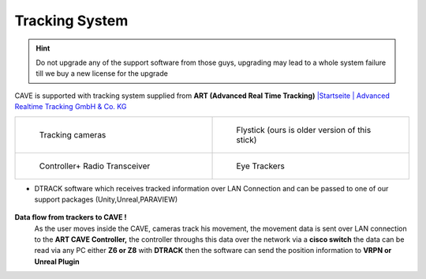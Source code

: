 
Tracking System
===========================================

.. hint:: 
  Do not upgrade any of the support software from those guys, upgrading may lead to a whole system failure till we buy a new license for the upgrade 

CAVE is supported with tracking system supplied from **ART (Advanced Real Time Tracking)**  
`|Startseite | Advanced Realtime Tracking GmbH & Co. KG <https://ar-tracking.com/en>`_


.. list-table::
   :widths: 50 50
   :header-rows: 0
   :align: center

   * - .. figure:: Images/a.png
         :width: 200px
         :alt: Photo 1
         
         Tracking cameras 
     - .. figure:: Images/c.png
         :width: 200px
         :alt: Photo 2
         
         Flystick (ours is older 
         version of this stick)
   * - .. figure:: Images/b.png
         :width: 200px
         :alt: Photo 3
         
         Controller+ Radio Transceiver
     - .. figure:: images/d.png
         :width: 200px
         :alt: Photo 4
         
         Eye Trackers

- DTRACK software which receives tracked information over LAN Connection and can be passed to one of our support packages (Unity,Unreal,PARAVIEW)

.. figure:: Images/e.png
   :alt: Alternate text for the image
   :width: 400px
   :align: center
.. raw:: html

   <div style="margin-bottom: 30px;"></div> 

**Data flow from trackers to CAVE !**
 As the user moves inside the CAVE, cameras track his movement, the movement data is sent over LAN connection to the **ART CAVE Controller,** the controller throughs this data over the network via a **cisco switch** the data can be read via any PC either **Z6 or Z8**  with **DTRACK** then the software can send the position information to **VRPN or Unreal Plugin**